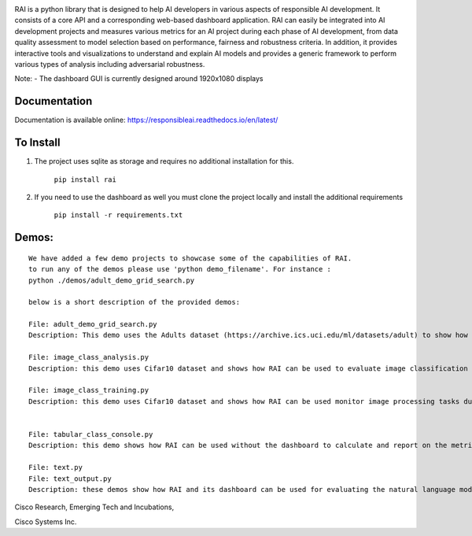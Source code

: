 .. image:: https://raw.githubusercontent.com/cisco-open/ResponsibleAI/main/docs/images/rai_logo_blue3.png

RAI is a python library that is designed to help AI developers in
various aspects of responsible AI development. It consists of a core API
and a corresponding web-based dashboard application. RAI can easily be
integrated into AI development projects and measures various metrics for
an AI project during each phase of AI development, from data quality
assessment to model selection based on performance, fairness and
robustness criteria. In addition, it provides interactive tools and
visualizations to understand and explain AI models and provides a
generic framework to perform various types of analysis including
adversarial robustness.

Note: - The dashboard GUI is currently designed around 1920x1080
displays

Documentation
=============

Documentation is available online:
https://responsibleai.readthedocs.io/en/latest/

To Install
==========

1) The project uses sqlite as storage and requires no additional
   installation for this.

    ``pip install rai``

2) If you need to use the dashboard as well you must clone the project
   locally and install the additional requirements

    ``pip install -r requirements.txt``

Demos:
======

::

   We have added a few demo projects to showcase some of the capabilities of RAI.
   to run any of the demos please use 'python demo_filename'. For instance : 
   python ./demos/adult_demo_grid_search.py

   below is a short description of the provided demos:

   File: adult_demo_grid_search.py 
   Description: This demo uses the Adults dataset (https://archive.ics.uci.edu/ml/datasets/adult) to show how RAI can be used in model selection

   File: image_class_analysis.py 
   Description: this demo uses Cifar10 dataset and shows how RAI can be used to evaluate image classification tasks

   File: image_class_training.py 
   Description: this demo uses Cifar10 dataset and shows how RAI can be used monitor image processing tasks during training


   File: tabular_class_console.py 
   Description: this demo shows how RAI can be used without the dashboard to calculate and report on the metrics for a machine learning task

   File: text.py 
   File: text_output.py 
   Description: these demos show how RAI and its dashboard can be used for evaluating the natural language modeling tasks

    

Cisco Research, Emerging Tech and Incubations,

Cisco Systems Inc. 
